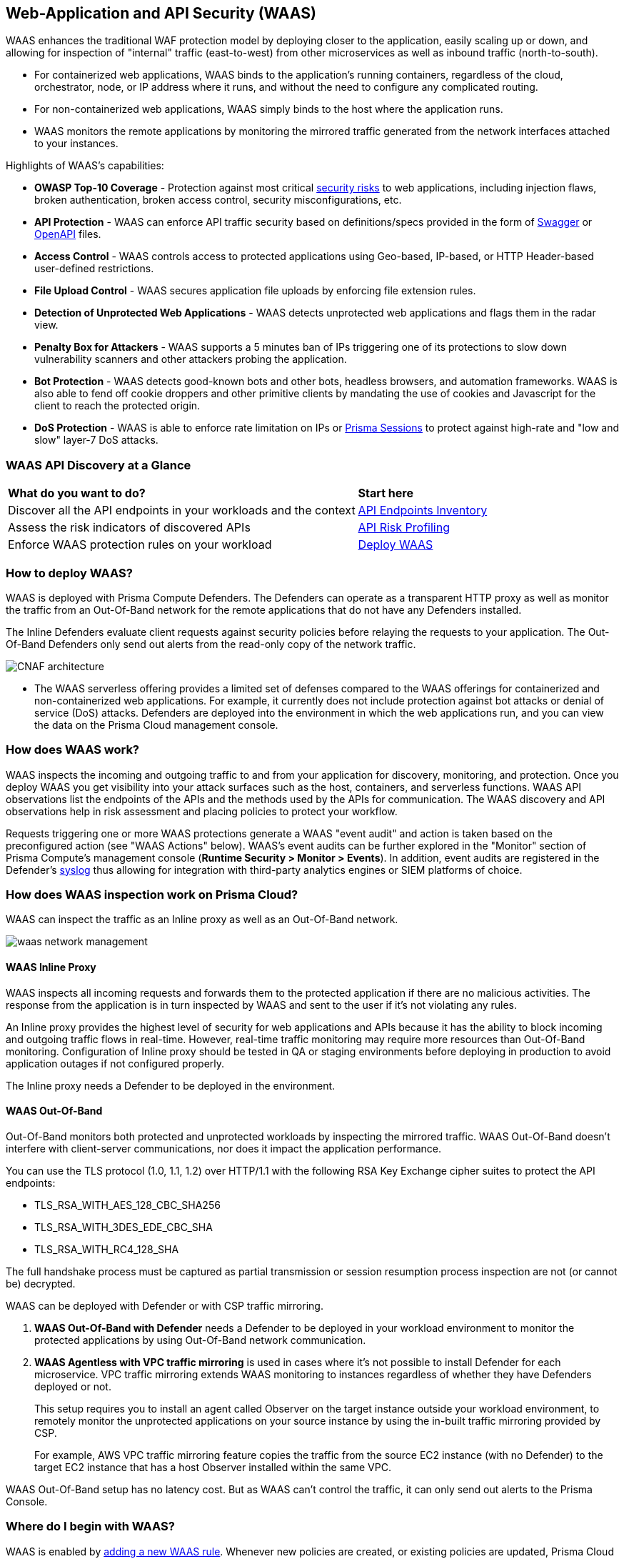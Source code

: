 [#waas]
== Web-Application and API Security (WAAS)

WAAS enhances the traditional WAF protection model by deploying closer to the application, easily scaling up or down, and allowing for inspection of "internal" traffic (east-to-west) from other microservices as well as inbound traffic (north-to-south).

* For containerized web applications, WAAS binds to the application's running containers, regardless of the cloud, orchestrator, node, or IP address where it runs, and without the need to configure any complicated routing.
* For non-containerized web applications, WAAS simply binds to the host where the application runs.
* WAAS monitors the remote applications by monitoring the mirrored traffic generated from the network interfaces attached to your instances.

Highlights of WAAS's capabilities:

* *OWASP Top-10 Coverage* - Protection against most critical https://owasp.org/www-project-top-ten/[security risks] to web applications, including injection flaws, broken authentication, broken access control, security misconfigurations, etc.
* *API Protection* - WAAS can enforce API traffic security based on definitions/specs provided in the form of https://swagger.io/[Swagger] or https://www.openapis.org/[OpenAPI] files.
* *Access Control* - WAAS controls access to protected applications using Geo-based, IP-based, or HTTP Header-based user-defined restrictions.
* *File Upload Control* - WAAS secures application file uploads by enforcing file extension rules.
* *Detection of Unprotected Web Applications* - WAAS detects unprotected web applications and flags them in the radar view.
* *Penalty Box for Attackers* - WAAS supports a 5 minutes ban of IPs triggering one of its protections to slow down vulnerability scanners and other attackers probing the application.
* *Bot Protection* - WAAS detects good-known bots and other bots, headless browsers, and automation frameworks. WAAS is also able to fend off cookie droppers and other primitive clients by mandating the use of cookies and Javascript for the client to reach the protected origin.
* *DoS Protection* - WAAS is able to enforce rate limitation on IPs or xref:./waas-advanced-settings.adoc#prisma-session[Prisma Sessions] to protect against high-rate and "low and slow" layer-7 DoS attacks.

=== WAAS API Discovery at a Glance

[cols="60%a,30%a"]
|===

|*What do you want to do?*
|*Start here*

|Discover all the API endpoints in your workloads and the context
|xref:../../cloud-and-software-inventory/api-endpoints-inventory.adoc[API Endpoints Inventory]

|Assess the risk indicators of discovered APIs
|xref:../../cloud-and-software-inventory/api-endpoints-inventory.adoc#api-risk-profiling[API Risk Profiling]

|Enforce WAAS protection rules on your workload
|xref:deploy-waas/deploy-waas.adoc[Deploy WAAS]

|===

[#architecture]
=== How to deploy WAAS?

WAAS is deployed with Prisma Compute Defenders.
The Defenders can operate as a transparent HTTP proxy as well as monitor the traffic from an Out-Of-Band network for the remote applications that do not have any Defenders installed.

The Inline Defenders evaluate client requests against security policies before relaying the requests to your application. The Out-Of-Band Defenders only send out alerts from the read-only copy of the network traffic.

image::runtime-security/CNAF-architecture.png[]

* The WAAS serverless offering provides a limited set of defenses compared to the WAAS offerings for containerized and non-containerized web applications. For example, it currently does not include protection against bot attacks or denial of service (DoS) attacks.
Defenders are deployed into the environment in which the web applications run, and you can view the data on the Prisma Cloud management console.

=== How does WAAS work?

WAAS inspects the incoming and outgoing traffic to and from your application for discovery, monitoring, and protection.
Once you deploy WAAS you get visibility into your attack surfaces such as the host, containers, and serverless functions. WAAS API observations list the endpoints of the APIs and the methods used by the APIs for communication.
The WAAS discovery and API observations help in risk assessment and placing policies to protect your workflow.

Requests triggering one or more WAAS protections generate a WAAS "event audit" and action is taken based on the preconfigured action (see "WAAS Actions" below).
WAAS's event audits can be further explored in the "Monitor" section of Prisma Compute's management console (*Runtime Security > Monitor > Events*).
In addition, event audits are registered in the Defender's xref:../audit/logging.adoc[syslog] thus allowing for integration with third-party analytics engines or SIEM platforms of choice.

=== How does WAAS inspection work on Prisma Cloud?

WAAS can inspect the traffic as an Inline proxy as well as an Out-Of-Band network.

image::runtime-security/waas-network-management.png[]

==== WAAS Inline Proxy

WAAS inspects all incoming requests and forwards them to the protected application if there are no malicious activities. The response from the application is in turn inspected by WAAS and sent to the user if it's not violating any rules.

An Inline proxy provides the highest level of security for web applications and APIs because it has the ability to block incoming and outgoing traffic flows in real-time. However, real-time traffic monitoring may require more resources than Out-Of-Band monitoring. Configuration of Inline proxy should be tested in QA or staging environments before deploying in production to avoid application outages if not configured properly.

The Inline proxy needs a Defender to be deployed in the environment.

[#waasoob]
==== WAAS Out-Of-Band

Out-Of-Band monitors both protected and unprotected workloads by inspecting the mirrored traffic. WAAS Out-Of-Band doesn't interfere with client-server communications, nor does it impact the application performance.

You can use the TLS protocol (1.0, 1.1, 1.2) over HTTP/1.1 with the following RSA Key Exchange cipher suites to protect the API endpoints:

* TLS_RSA_WITH_AES_128_CBC_SHA256
* TLS_RSA_WITH_3DES_EDE_CBC_SHA
* TLS_RSA_WITH_RC4_128_SHA

The full handshake process must be captured as partial transmission or session resumption process inspection are not (or cannot be) decrypted.

WAAS can be deployed with Defender or with CSP traffic mirroring.

. *WAAS Out-Of-Band with Defender* needs a Defender to be deployed in your workload environment to monitor the protected applications by using Out-Of-Band network communication.

. *WAAS Agentless with VPC traffic mirroring* is used in cases where it's not possible to install Defender for each microservice. VPC traffic mirroring extends WAAS monitoring to instances regardless of whether they have Defenders deployed or not.
+
This setup requires you to install an agent called Observer on the target instance outside your workload environment, to remotely monitor the unprotected applications on your source instance by using the in-built traffic mirroring provided by CSP.
+
For example, AWS VPC traffic mirroring feature copies the traffic from the source EC2 instance (with no Defender) to the target EC2 instance that has a host Observer installed within the same VPC.

WAAS Out-Of-Band setup has no latency cost. But as WAAS can't control the traffic, it can only send out alerts to the Prisma Console.

=== Where do I begin with WAAS?

WAAS is enabled by xref:./deploy-waas/deploy-waas.adoc[adding a new WAAS rule].
Whenever new policies are created, or existing policies are updated, Prisma Cloud immediately pushes them to all the resources to which they apply.

To deploy WAAS, create a new WAAS rule, select the resources on which to apply the rule, define your web application and select the protections to enable.
For containerized web applications, Prisma Cloud creates a firewall instance for each container instance.
For legacy (non-containerized web applications), Prisma Cloud creates a firewall for each host specified in the configuration.

NOTE: Prisma Cloud can also protect Fargate-based web containers.
+See xref:../install/deploy-defender/app-embedded/install-app-embedded-defender-fargate.adoc#waas-for-fargate[WAAS for Fargate].

[#actions]
==== WAAS Actions

Requests that trigger a WAAS protection are subject to one of the following actions:

* *Alert* - The request is passed to the protected application (where, the deployed Defender has complete visibility on your workload) or unprotected application (where, there is no Defender deployed on the workload instance but on a remote instance, for example, in v with VPC mirroring), and an audit is generated for visibility.
+
Both In-line and Out-Of-Band WAAS deployment generate alerts to the Console.
* *Prevent* - The request is denied from reaching the protected application, an audit is generated and WAAS responds with an HTML page indicating the request was blocked.
+
Supported only in WAAS Inline proxy setup.
* *Ban* - Can be applied on either IP or <<./waas-advanced-settings.adoc#prisma-session, Prisma Session IDs>>. All requests originating from the same IP/Prisma Session to the protected application are denied for the configured time-period (default is 5 minutes) following the last detected attack.
+
Supported only in WAAS Inline proxy setup.
+
NOTE: WAAS implements state, which is required for banning user sessions by IP address.
Because Defenders do not share state, any application replicated across multiple nodes must enable IP stickiness on the load balancer.
* *Disable* - The WAAS action is disabled.
+
Supported for both WAAS Inline and WAAS Out-Of-Band setups.

=== Supported Protocols, Message Parsers, and Decoders

==== Supported Protocols

* HTTP 1.0, 1.1, 2.0 - full support of all HTTP methods
* TLS 1.0, 1.1, 1.2, and 1.3 for WAAS In-line
* TLS 1.0, 1.1, and 1.2 for WAAS Out-Of-Band
* gRPC
* WebSockets Passthrough

==== Supported Message Parsers, and Decoders

* GZip, deflate content encoding
* HTTP Multipart content type
* URL Query, x-www-form-urlencoded, JSON and XML parameter parsing
* URL, HTML Entity, JS, BASE64 decoding
* Overlong UTF-8

